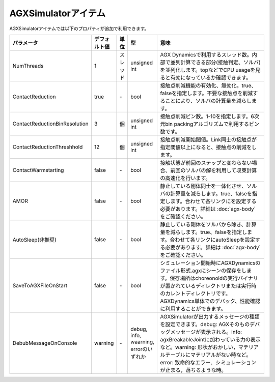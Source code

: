 
AGXSimulatorアイテム
=======================

AGXSimulatorアイテムでは以下のプロパティが追加で利用できます。

.. .. tabularcolumns:: |p{3.5cm}|p{11.5cm}|

.. list-table::
  :widths: 10,9,4,4,75
  :header-rows: 1

  * - パラメータ
    - デフォルト値
    - 単位
    - 型
    - 意味
  * - NumThreads
    - 1
    - スレッド
    - unsigned int
    - AGX Dynamicsで利用するスレッド数。内部で並列計算できる部分(接触判定、ソルバ)を並列化します。topなどでCPU usageを見ると有効になっているか確認できます。
  * - ContactReduction
    - true
    - \-
    - bool
    - 接触点削減機能の有効化、無効化。true、falseを指定します。不要な接触点を削減することにより、ソルバの計算量を減らします。
  * - ContactReductionBinResolution
    - 3
    - 個
    - unsigned int
    - 接触点削減ビン数。1-10を指定します。6次元bin packingアルゴリズムで利用するビン数です。
  * - ContactReductionThreshhold
    - 12
    - 個
    - unsigned int
    - 接触点削減開始閾値。Link同士の接触点が指定閾値以上になると、接触点の削減をします。
  * - ContactWarmstarting
    - false
    - \-
    - bool
    - 接触状態が前回のステップと変わらない場合、前回のソルバの解を利用して収束計算の高速化を行います。
  * - AMOR
    - false
    - \-
    - bool
    - 静止している剛体同士を一体化させ、ソルバの計算量を減らします。true、falseを指定します。合わせて各リンクにを設定する必要があります。詳細は  :doc:`agx-body` をご確認ください。
  * - AutoSleep(非推奨)
    - false
    - \-
    - bool
    - 静止している剛体をソルバから除き、計算量を減らします。true、falseを指定します。合わせて各リンクにautoSleepを設定する必要があります。詳細は  :doc:`agx-body` をご確認ください。
  * - SaveToAGXFileOnStart
    - false
    - \-
    - bool
    - シミュレーション開始時にAGXDynamicsのファイル形式.agxにシーンの保存をします。保存場所はchoreonoidの実行バイナリが置かれているディレクトリまたは実行時のカレントディレクトリです。AGXDynamics単体でのデバック、性能確認に利用することができます。
  * - DebubMessageOnConsole
    - warning
    - \-
    - debug, info, waarning, errorのいずれか
    - AGXSimulatorが出力するメッセージの種類を設定できます。debug: AGXそのものデバッグメッセージが表示される。info: agxBreakableJointに加わっている力の表示など。warning: 形状がおかしい，マテリアルテーブルにマテリアルがない時など。error: 致命的なエラー．シミュレーションが止まる，落ちるような時。
